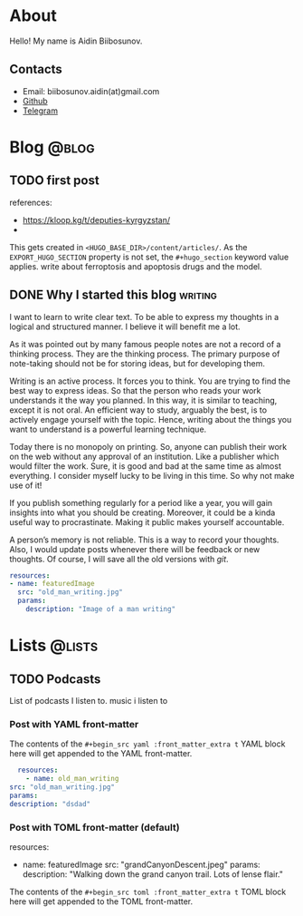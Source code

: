 #+hugo_base_dir: .
#+hugo_section: posts
* About
:PROPERTIES:
:EXPORT_HUGO_SECTION: /about
:EXPORT_FILE_NAME: about
:EXPORT_HUGO_CUSTOM_FRONT_MATTER: :displayInList false
:EXPORT_HUGO_CUSTOM_FRONT_MATTER+: :displayInMenu true
:EXPORT_HUGO_CUSTOM_FRONT_MATTER+: :dropCap false
:END:
Hello! My name is Aidin Biibosunov.

** Contacts
- Email: biibosunov.aidin(at)gmail.com
- [[https://github.com/aidinbii][Github]]
- [[https://t.me/aidinbii][Telegram]]
* Links                                                            :noexport:
- https://ox-hugo.scripter.co/doc/custom-front-matter/
-
* Blog                                                                :@blog:
:PROPERTIES:
:EXPORT_HUGO_SECTION: /blog
:END:
** TODO first post
:PROPERTIES:
:EXPORT_FILE_NAME: first_post
:EXPORT_HUGO_FRONT_MATTER_FORMAT: yaml
:END:
references:
- https://kloop.kg/t/deputies-kyrgyzstan/
-
This gets created in ~<HUGO_BASE_DIR>/content/articles/~. As the
~EXPORT_HUGO_SECTION~ property is not set, the ~#+hugo_section~
keyword value applies.
write about ferroptosis and apoptosis drugs and the model.
** DONE Why I started this blog                                    :writing:
CLOSED: [2021-11-04 Thu 08:55]
:PROPERTIES:
:EXPORT_HUGO_BUNDLE: first_post
:EXPORT_FILE_NAME: index
:EXPORT_HUGO_CUSTOM_FRONT_MATTER: :dropCap false
:EXPORT_HUGO_FRONT_MATTER_FORMAT: yaml
:END:
I want to learn to write clear text. To be able to express my thoughts in a logical and structured manner. I believe it will benefit me a lot.

As it was pointed out by many famous people notes are not a record of a thinking process. They are the thinking process. The primary purpose of note-taking should not be for storing ideas, but for developing them.

Writing is an active process. It forces you to think. You are trying to find the best way to express ideas. So that the person who reads your work understands it the way you planned. In this way, it is similar to teaching, except it is not oral. An efficient way to study, arguably the best, is to actively engage yourself with the topic. Hence, writing about the things you want to understand is a powerful learning technique.

Today there is no monopoly on printing. So, anyone can publish their work on the web without any approval of an institution. Like a publisher which would filter the work. Sure, it is good and bad at the same time as almost everything. I consider myself lucky to be living in this time. So why not make use of it!

If you publish something regularly for a period like a year, you will gain insights into what you should be creating. Moreover, it could be a kinda useful way to procrastinate. Making it public makes yourself accountable.

A person’s memory is not reliable. This is a way to record your thoughts. Also, I would update posts whenever there will be feedback or new thoughts. Of course, I will save all the old versions with /git/.

#+begin_src yaml :front_matter_extra t
  resources:
  - name: featuredImage
    src: "old_man_writing.jpg"
    params:
      description: "Image of a man writing"
#+end_src


* Lists                                                              :@lists:
:PROPERTIES:
:EXPORT_HUGO_SECTION: /lists
:END:
** TODO Podcasts
:PROPERTIES:
:EXPORT_FILE_NAME: podcasts
:END:
List of podcasts I listen to.
music i listen to

*** Post with YAML front-matter
:PROPERTIES:
:EXPORT_FILE_NAME: extra-front-matter-yaml
:EXPORT_HUGO_FRONT_MATTER_FORMAT: yaml
:END:
The contents of the ~#+begin_src yaml :front_matter_extra t~ YAML
block here will get appended to the YAML front-matter.
#+begin_src yaml :front_matter_extra t
    resources:
      - name: old_man_writing
  src: "old_man_writing.jpg"
  params:
  description: "dsdad"
#+end_src

*** Post with TOML front-matter (default)
:PROPERTIES:
:EXPORT_FILE_NAME: extra-front-matter-toml
:END:
resources:
- name: featuredImage
  src: "grandCanyonDescent.jpeg"
  params:
    description: "Walking down the grand canyon trail.  Lots of lense flair."

The contents of the ~#+begin_src toml :front_matter_extra t~ TOML
block here will get appended to the TOML front-matter.
#+begin_src toml :front_matter_extra t
#+end_src
